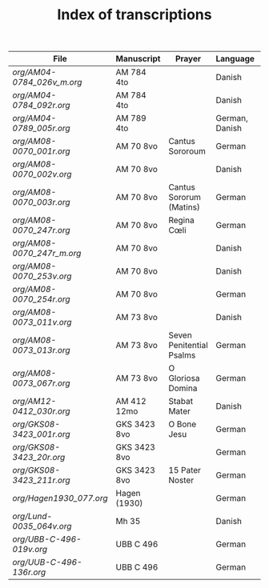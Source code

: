 #+TITLE: Index of transcriptions

|----------------------------------+--------------+--------------------------+----------------+----------+-----|
| File                             | Manuscript   | Prayer                   | Language       | Complete | MDB |
|----------------------------------+--------------+--------------------------+----------------+----------+-----|
| [[org/AM04-0784_026v_m.org]] | AM 784 4to   |                          | Danish         |          |     |
| [[org/AM04-0784_092r.org]]   | AM 784 4to   |                          | Danish         |          |     |
| [[org/AM04-0789_005r.org]]   | AM 789 4to   |                          | German, Danish |          | 105 |
| [[org/AM08-0070_001r.org]]   | AM 70 8vo    | Cantus Sororoum          | German         |          |     |
| [[org/AM08-0070_002v.org]]   | AM 70 8vo    |                          | Danish         |          |     |
| [[org/AM08-0070_003r.org]]   | AM 70 8vo    | Cantus Sororum (Matins)  | German         |          |     |
| [[org/AM08-0070_247r.org]]   | AM 70 8vo    | Regina Cœli              | German         |          |     |
| [[org/AM08-0070_247r_m.org]] | AM 70 8vo    |                          | Danish         |          |     |
| [[org/AM08-0070_253v.org]]   | AM 70 8vo    |                          | Danish         |          |     |
| [[org/AM08-0070_254r.org]]   | AM 70 8vo    |                          | German         |          |     |
| [[org/AM08-0073_011v.org]]   | AM 73 8vo    |                          | Danish         |          |     |
| [[org/AM08-0073_013r.org]]   | AM 73 8vo    | Seven Penitential Psalms | German         |          |     |
| [[org/AM08-0073_067r.org]]   | AM 73 8vo    | O Gloriosa Domina        | German         |          |     |
| [[org/AM12-0412_030r.org]]   | AM 412 12mo  | Stabat Mater             | Danish         |          |     |
| [[org/GKS08-3423_001r.org]]  | GKS 3423 8vo | O Bone Jesu              | German         |          |     |
| [[org/GKS08-3423_20r.org]]   | GKS 3423 8vo |                          | German         |          |     |
| [[org/GKS08-3423_211r.org]]  | GKS 3423 8vo | 15 Pater Noster          | German         |          |     |
| [[org/Hagen1930_077.org]]    | Hagen (1930) |                          | German         |          |     |
| [[org/Lund-0035_064v.org]]   | Mh 35        |                          | Danish         |          | 105 |
| [[org/UBB-C-496-019v.org]]   | UBB C 496    |                          | German         |          |     |
| [[org/UUB-C-496-136r.org]]   | UBB C 496    |                          | German         |          |     |
|----------------------------------+--------------+--------------------------+----------------+----------+-----|
